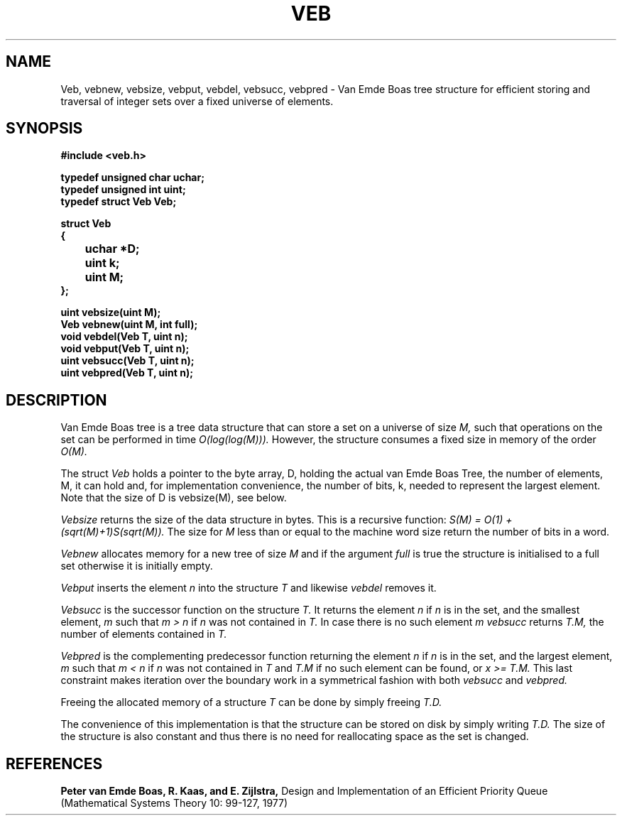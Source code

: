 .TH VEB 3
.SH NAME
Veb, vebnew, vebsize, vebput, vebdel, vebsucc, vebpred
\- Van Emde Boas tree structure for efficient storing and traversal of integer sets over a fixed universe of elements.
.SH SYNOPSIS
.B #include <veb.h>
.br
.PP
.B typedef unsigned char uchar;
.br
.B typedef unsigned int uint;
.br
.B typedef struct Veb Veb;
.br
.PP
.B struct Veb
.br
.B {
.br
.B 	uchar *D;
.br
.B 	uint k;
.br
.B 	uint M;
.br
.B };
.br
.PP
.B uint vebsize(uint M);
.br
.B Veb vebnew(uint M, int full);
.br
.B void vebdel(Veb T, uint n);
.br
.B void vebput(Veb T, uint n);
.br
.B uint vebsucc(Veb T, uint n);
.br
.B uint vebpred(Veb T, uint n);
.br
.SH DESCRIPTION
Van Emde Boas tree is a tree data structure that can store a set on a universe of size
.I M,
such that operations on the set can be performed in time
.I O(log(log(M))).
However, the structure consumes a fixed size in memory of the order
.I O(M).
.PP
The struct
.I Veb
holds a pointer to the byte array, D, holding the actual van Emde Boas Tree, the number of elements, M, it can hold and, for implementation convenience, the number of bits, k, needed to represent the largest element. Note that the size of D is vebsize(M), see below.
.PP
.I Vebsize
returns the size of the data structure in bytes. This is a recursive function:
.I S(M) = O(1) + (sqrt(M)+1)S(sqrt(M)).
The size for
.I M
less than or equal to the machine word size return the number of bits in a word.
.PP
.I Vebnew
allocates memory for a new tree of size
.I M
and if the argument
.I full
is true the structure is initialised to a full set otherwise it is initially empty.
.PP
.I Vebput
inserts the element
.I n
into the structure
.I T
and likewise
.I vebdel
removes it.
.PP
.I Vebsucc
is the successor function on the structure
.I T.
It returns the element
.I n
if
.I n
is in the set, and the smallest element,
.I m
such that
.I m > n
if
.I n
was not contained in
.I T.
In case there is no such element
.I m
.I vebsucc
returns
.I T.M,
the number of elements contained in
.I T.
.PP
.I Vebpred
is the complementing predecessor function returning the element
.I n
if
.I n
is in the set, and the largest element,
.I m
such that
.I m < n
if
.I n
was not contained in
.I T
and
.I T.M
if no such element can be found, or
.I x >= T.M.
This last constraint makes iteration over the boundary work in a symmetrical
fashion with both
.I vebsucc
and
.I vebpred.
.PP
Freeing the allocated memory of a structure
.I T
can be done by simply freeing
.I T.D.
.PP
The convenience of this implementation is that the structure can be stored on disk by simply writing
.I T.D.
The size of the structure is also constant and thus there is no need for reallocating space as the set is changed.
.SH REFERENCES
.B Peter van Emde Boas, R. Kaas, and E. Zijlstra,
Design and Implementation of an Efficient Priority Queue (Mathematical Systems Theory 10: 99-127, 1977)
